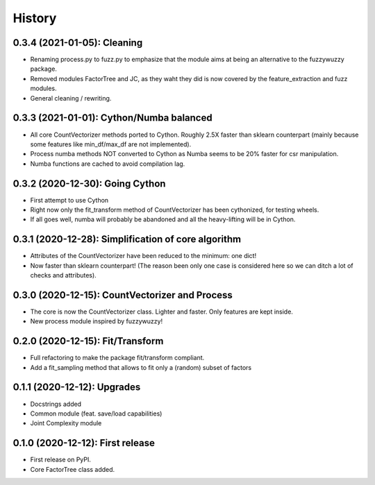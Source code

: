 =======
History
=======

---------------------------------------------------
0.3.4 (2021-01-05): Cleaning
---------------------------------------------------

* Renaming process.py to fuzz.py to emphasize that the module aims at being an alternative to the fuzzywuzzy package.
* Removed modules FactorTree and JC, as they waht they did is now covered by the feature_extraction and fuzz modules.
* General cleaning / rewriting.


---------------------------------------------------
0.3.3 (2021-01-01): Cython/Numba balanced
---------------------------------------------------

* All core CountVectorizer methods ported to Cython. Roughly 2.5X faster than sklearn counterpart (mainly because some features like min_df/max_df are not implemented).
* Process numba methods NOT converted to Cython as Numba seems to be 20% faster for csr manipulation.
* Numba functions are cached to avoid compilation lag.


---------------------------------------------------
0.3.2 (2020-12-30): Going Cython
---------------------------------------------------

* First attempt to use Cython
* Right now only the fit_transform method of CountVectorizer has been cythonized, for testing wheels.
* If all goes well, numba will probably be abandoned and all the heavy-lifting will be in Cython.


-----------------------------------------------------
0.3.1 (2020-12-28): Simplification of core algorithm
-----------------------------------------------------

* Attributes of the CountVectorizer have been reduced to the minimum: one dict!
* Now faster than sklearn counterpart! (The reason been only one case is considered here so we can ditch a lot of checks and attributes).


---------------------------------------------------
0.3.0 (2020-12-15): CountVectorizer and Process
---------------------------------------------------

* The core is now the CountVectorizer class. Lighter and faster. Only features are kept inside.
* New process module inspired by fuzzywuzzy!


---------------------------------
0.2.0 (2020-12-15): Fit/Transform
---------------------------------

* Full refactoring to make the package fit/transform compliant.
* Add a fit_sampling method that allows to fit only a (random) subset of factors


---------------------------------
0.1.1 (2020-12-12): Upgrades
---------------------------------

* Docstrings added
* Common module (feat. save/load capabilities)
* Joint Complexity module

---------------------------------
0.1.0 (2020-12-12): First release
---------------------------------

* First release on PyPI.
* Core FactorTree class added.
